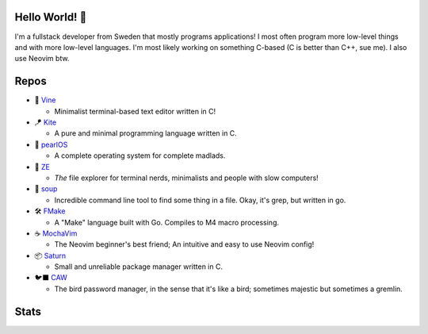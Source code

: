 Hello World! 👋
------------
.. image:: https://img.shields.io/badge/Code%20Editor-Neovim-grey?logo=neovim&logoColor=white&labelColor=26d931&style=for-the-badge
   :alt: Code Editor = Neovim
   :target: https://github.com/ElisStaaf
.. image:: https://img.shields.io/badge/Favourite%20Language-C-grey?logo=c&logoColor=white&labelColor=blue&style=for-the-badge
   :alt: Favourite Language = C
   :target: https://github.com/ElisStaaf
.. image:: https://img.shields.io/badge/Operating%20System-Fedora%20Linux-grey?logo=fedora&logoColor=white&labelColor=3662c9&style=for-the-badge
   :alt: Operating System = Fedora Linux
   :target: https://github.com/ElisStaaf

I'm a fullstack developer from Sweden that mostly programs applications! I most often program more low-level things and with more
low-level languages. I'm most likely working on something C-based (C is better than C++, sue me). I also use Neovim btw.

Repos
-----
* 📝 `Vine`_

  * Minimalist terminal-based text editor written in C!

* 🪁 `Kite`_

  * A pure and minimal programming language written in C.

* 🦪 `pearlOS`_

  * A complete operating system for complete madlads.

* 📂 `ZE`_

  * *The* file explorer for terminal nerds, minimalists and people with slow computers!

* 🍲 `soup`_

  * Incredible command line tool to find some thing in a file. Okay, it's grep, but written in go.

* 🛠️ `FMake`_

  * A "Make" language built with Go. Compiles to M4 macro processing.

* ☕ `MochaVim`_

  * The Neovim beginner's best friend; An intuitive and easy to use Neovim config!

* 📦 `Saturn`_

  * Small and unreliable package manager written in C.

* 🐦‍⬛ `CAW`_

  * The bird password manager, in the sense that it's like a bird; sometimes majestic but sometimes a gremlin.

Stats
-----
.. image:: https://github-readme-stats.vercel.app/api?username=ElisStaaf&theme=nord&border_radius=0&show_icons=true&layout=compact&bg_color=12151f&title_color=ffffff&icon_color=3780e8&text_color=ffffff&border_color=33364000
   :alt: Stats
   :target: https://github.com/ElisStaaf
.. image:: https://github-readme-stats.vercel.app/api/top-langs?username=ElisStaaf&theme=nord&layout=compact&border_radius=0&bg_color=12151f&title_color=ffffff&icon_color=3780e8&text_color=ffffff&border_color=33369000
   :alt: Most used languages
   :target: https://github.com/ElisStaaf

.. _`Vine`: https://github.com/ElisStaaf/vine
.. _`Kite`: https://github.com/ElisStaaf/kite
.. _`pearlOS`: https://github.com/ElisStaaf/pearlOS
.. _`ZE`: https://github.com/ElisStaaf/ze
.. _`soup`: https://github.com/ElisStaaf/soup
.. _`FMake`: https://github.com/ElisStaaf/FMake
.. _`MochaVim`: https://github.com/ElisStaaf/MochaVim
.. _`Saturn`: https://github.com/ElisStaaf/saturn
.. _`CAW`: https://github.com/ElisStaaf/caw
